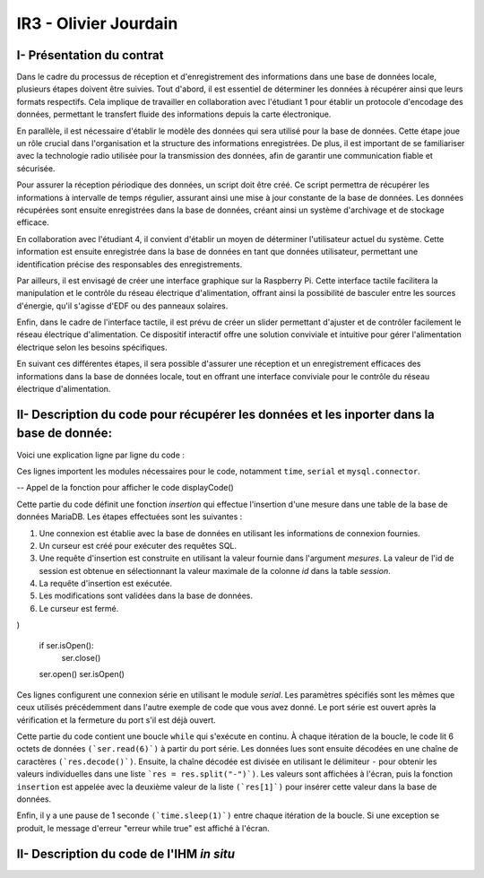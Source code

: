 IR3 - Olivier Jourdain
================

.. _installation:

I- Présentation du contrat
--------------------------


Dans le cadre du processus de réception et d'enregistrement des informations dans une base de données locale, plusieurs étapes doivent être suivies. Tout d'abord, il est essentiel de déterminer les données à récupérer ainsi que leurs formats respectifs. Cela implique de travailler en collaboration avec l'étudiant 1 pour établir un protocole d'encodage des données, permettant le transfert fluide des informations depuis la carte électronique.

En parallèle, il est nécessaire d'établir le modèle des données qui sera utilisé pour la base de données. Cette étape joue un rôle crucial dans l'organisation et la structure des informations enregistrées. De plus, il est important de se familiariser avec la technologie radio utilisée pour la transmission des données, afin de garantir une communication fiable et sécurisée.

Pour assurer la réception périodique des données, un script doit être créé. Ce script permettra de récupérer les informations à intervalle de temps régulier, assurant ainsi une mise à jour constante de la base de données. Les données récupérées sont ensuite enregistrées dans la base de données, créant ainsi un système d'archivage et de stockage efficace.

En collaboration avec l'étudiant 4, il convient d'établir un moyen de déterminer l'utilisateur actuel du système. Cette information est ensuite enregistrée dans la base de données en tant que données utilisateur, permettant une identification précise des responsables des enregistrements.

Par ailleurs, il est envisagé de créer une interface graphique sur la Raspberry Pi. Cette interface tactile facilitera la manipulation et le contrôle du réseau électrique d'alimentation, offrant ainsi la possibilité de basculer entre les sources d'énergie, qu'il s'agisse d'EDF ou des panneaux solaires.

Enfin, dans le cadre de l'interface tactile, il est prévu de créer un slider permettant d'ajuster et de contrôler facilement le réseau électrique d'alimentation. Ce dispositif interactif offre une solution conviviale et intuitive pour gérer l'alimentation électrique selon les besoins spécifiques.

En suivant ces différentes étapes, il sera possible d'assurer une réception et un enregistrement efficaces des informations dans la base de données locale, tout en offrant une interface conviviale pour le contrôle du réseau électrique d'alimentation.



II- Description du code pour récupérer les données et les inporter dans la base de donnée:
------------------------------------------------------------------------------------------



Voici une explication ligne par ligne du code :


.. code-block:: python
   :linenos:

   import time
   import serial
   import mysql.connector

Ces lignes importent les modules nécessaires pour le code, notamment ``time``, ``serial`` et ``mysql.connector``.

.. function displayCode()
    -- Code Python à afficher
    local code = [[
        function insertion(mesures)
            try:
                connection = mysql.connector.connect(
                    host='172.20.10.26',
                    database='pppe',
                    user='admin',
                    password='admin'
                )
                print("Essai de connexion au serveur MySQL")
                cursor = connection.cursor()
                mySql_insert_query = "INSERT INTO releve_puissance(id_session, mesures) VALUES((SELECT MAX(id) FROM session), " .. mesures .. ")"
                print(mySql_insert_query)
                cursor.execute(mySql_insert_query)
                connection.commit()
                print("Exécuter la commande :", mySql_insert_query)
                cursor.close()
                print("Enregistrement inséré avec succès dans la table releve_puissance")
            except mysql.connector.Error as error:
                print("Échec de l'insertion d'un enregistrement dans la table :", error)
                return false
            return
        end
    ]]

    -- Affichage du code
    print("Code Python :")
    print(code)
   end

-- Appel de la fonction pour afficher le code
displayCode()

Cette partie du code définit une fonction `insertion` qui effectue l'insertion d'une mesure dans une table de la base de données MariaDB. Les étapes effectuées sont les suivantes :

1. Une connexion est établie avec la base de données en utilisant les informations de connexion fournies.
2. Un curseur est créé pour exécuter des requêtes SQL.
3. Une requête d'insertion est construite en utilisant la valeur fournie dans l'argument `mesures`. La valeur de l'id de session est obtenue en sélectionnant la valeur maximale de la colonne `id` dans la table `session`.
4. La requête d'insertion est exécutée.
5. Les modifications sont validées dans la base de données.
6. Le curseur est fermé.


.. code-block:: python
   :linenos:
   ser = serial.Serial(
      port='/dev/ttyUSB0',
      baudrate=9600,
      parity=serial.PARITY_NONE,
      stopbits=serial.STOPBITS_ONE,
      bytesize=serial.EIGHTBITS,
      timeout=5
)

   if ser.isOpen():
    ser.close()
   ser.open()
   ser.isOpen()


Ces lignes configurent une connexion série en utilisant le module `serial`. Les paramètres spécifiés sont les mêmes que ceux utilisés précédemment dans l'autre exemple de code que vous avez donné. Le port série est ouvert après la vérification et la fermeture du port s'il est déjà ouvert.


.. code-block:: python
   :linenos:
   
   while True:
      try:
         res = ser.read(6)
         res = res.decode()
         res = res.split("-")
         print("Signal recu :", res)
         insertion(res[1])
         time.sleep(1)
    except:
         print('erreur while true')


Cette partie du code contient une boucle ``while`` qui s'exécute en continu. À chaque itération de la boucle, le code lit 6 octets de données ``(`ser.read(6)`)`` à partir du port série. Les données lues sont ensuite décodées en une chaîne de caractères ``(`res.decode()`)``. Ensuite, la chaîne décodée est divisée en utilisant le délimiteur ``-`` pour obtenir les valeurs individuelles dans une liste ```res = res.split("-")`)``. Les valeurs sont affichées à l'écran, puis la fonction ``insertion`` est appelée avec la deuxième valeur de la liste ``(`res[1]`)`` pour insérer cette valeur dans la base de données.

Enfin, il y a une pause de 1 seconde ``(`time.sleep(1)`)`` entre chaque itération de la boucle. Si une exception se produit, le message d'erreur "erreur while true" est affiché à l'écran.



II- Description du code de l'IHM `in situ`
-----------------------------------------